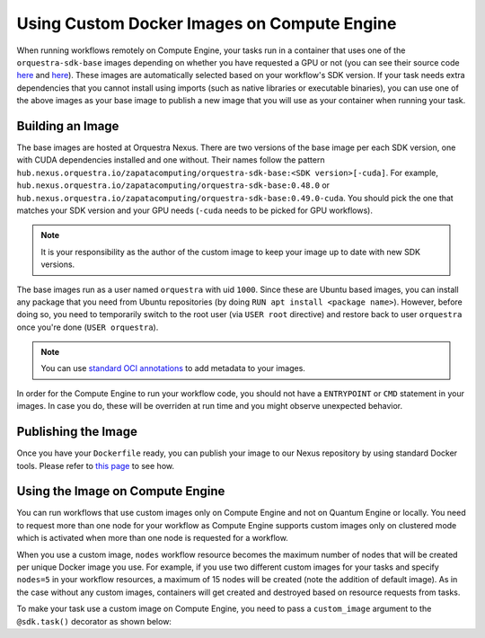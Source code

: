 Using Custom Docker Images on Compute Engine
============================================

When running workflows remotely on Compute Engine, your tasks run in a container that uses one of the
``orquestra-sdk-base`` images depending on whether you have requested a GPU or not (you can see their source code
`here <https://github.com/zapatacomputing/orquestra-workflow-sdk/blob/main/docker/Dockerfile>`_ and
`here <https://github.com/zapatacomputing/orquestra-workflow-sdk/blob/main/docker/cuda.Dockerfile>`_). These images
are automatically selected based on your workflow's SDK version. If your task needs extra dependencies that you
cannot install using imports (such as native libraries or executable binaries), you can use one of the above images
as your base image to publish a new image that you will use as your container when running your task.

Building an Image
-----------------

The base images are hosted at Orquestra Nexus. There are two versions of the base image per each SDK version, one with
CUDA dependencies installed and one without. Their names follow the pattern
``hub.nexus.orquestra.io/zapatacomputing/orquestra-sdk-base:<SDK version>[-cuda]``. For example,
``hub.nexus.orquestra.io/zapatacomputing/orquestra-sdk-base:0.48.0`` or
``hub.nexus.orquestra.io/zapatacomputing/orquestra-sdk-base:0.49.0-cuda``. You should pick the one that matches
your SDK version and your GPU needs (``-cuda`` needs to be picked for GPU workflows).

.. note::

    It is your responsibility as the author of the custom image to keep your image up to date with new SDK versions.

The base images run as a user named ``orquestra`` with uid ``1000``. Since these are Ubuntu based images, you
can install any package that you need from Ubuntu repositories (by doing ``RUN apt install <package name>``).
However, before doing so, you need to temporarily switch to the root user (via ``USER root`` directive) and
restore back to user ``orquestra`` once you're done (``USER orquestra``).

.. note::

    You can use `standard OCI annotations <https://github.com/opencontainers/image-spec/blob/main/annotations.md>`_ to add metadata to your images.


In order for the Compute Engine to run your workflow code, you should not have a ``ENTRYPOINT`` or ``CMD`` statement in
your images. In case you do, these will be overriden at run time and you might observe unexpected behavior.

Publishing the Image
--------------------

Once you have your ``Dockerfile`` ready, you can publish your image to our Nexus repository by using standard Docker tools.
Please refer to `this page <https://zapatacomputing.atlassian.net/wiki/spaces/~61209e4528ae75006af8a1b8/pages/619577422/Nexus+Starts+Here>`_
to see how.

..
    TODO: Either move the page to a more general space or copy the relevant bits here


Using the Image on Compute Engine
---------------------------------

You can run workflows that use custom images only on Compute Engine and not on Quantum Engine or locally. You
need to request more than one node for your workflow as Compute Engine supports custom images only on clustered mode
which is activated when more than one node is requested for a workflow.

When you use a custom image, ``nodes`` workflow resource becomes the maximum number of nodes that will be created per
unique Docker image you use. For example, if you use two different custom images for your tasks and specify ``nodes=5``
in your workflow resources, a maximum of 15 nodes will be created (note the addition of default image). As in the case
without any custom images, containers will get created and destroyed based on resource requests from tasks.

To make your task use a custom image on Compute Engine, you need to pass a ``custom_image`` argument to the
``@sdk.task()`` decorator as shown below:

.. code-block::
    :caption: Custom image example

    @sdk.task(
        custom_image="hub.nexus.orquestra.io/users/emre-aydin/my-custom-image:1.2.3"
    )
    def train_model(x, y) -> LinearRegression:
        ...
